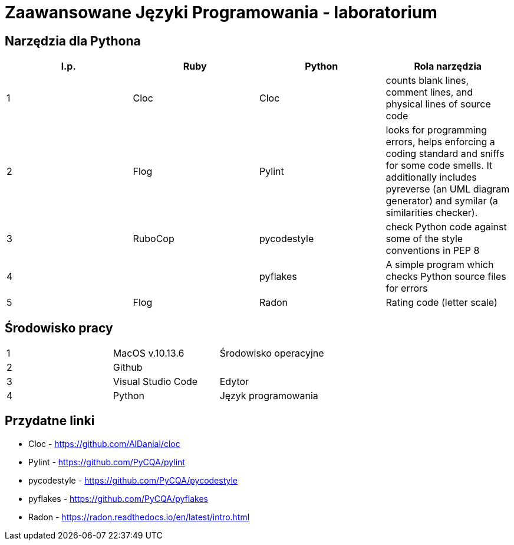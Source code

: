 = Zaawansowane Języki Programowania - laboratorium

== Narzędzia dla Pythona
[options="header"]
|=======================
|l.p. |Ruby       |Python         |Rola narzędzia
|1    |Cloc       |Cloc           |counts blank lines, comment lines, and physical lines of source code
|2    |Flog       |Pylint         |looks for programming errors, helps enforcing a coding standard and sniffs for some code smells. It additionally includes pyreverse (an UML diagram generator) and symilar (a similarities checker).
|3    |RuboCop    |pycodestyle    |check Python code against some of the style conventions in PEP 8
|4    |           |pyflakes       |A simple program which checks Python source files for errors
|5    |Flog       |Radon          |Rating code (letter scale)
|=======================

== Środowisko pracy
|=======================
|1    |MacOS v.10.13.6  |Środowisko operacyjne
|2    |Github           |
|3    |Visual Studio Code |Edytor
|4    |Python           |Język programowania
|=======================

== Przydatne linki
- Cloc - https://github.com/AlDanial/cloc
- Pylint - https://github.com/PyCQA/pylint
- pycodestyle - https://github.com/PyCQA/pycodestyle
- pyflakes - https://github.com/PyCQA/pyflakes
- Radon - https://radon.readthedocs.io/en/latest/intro.html